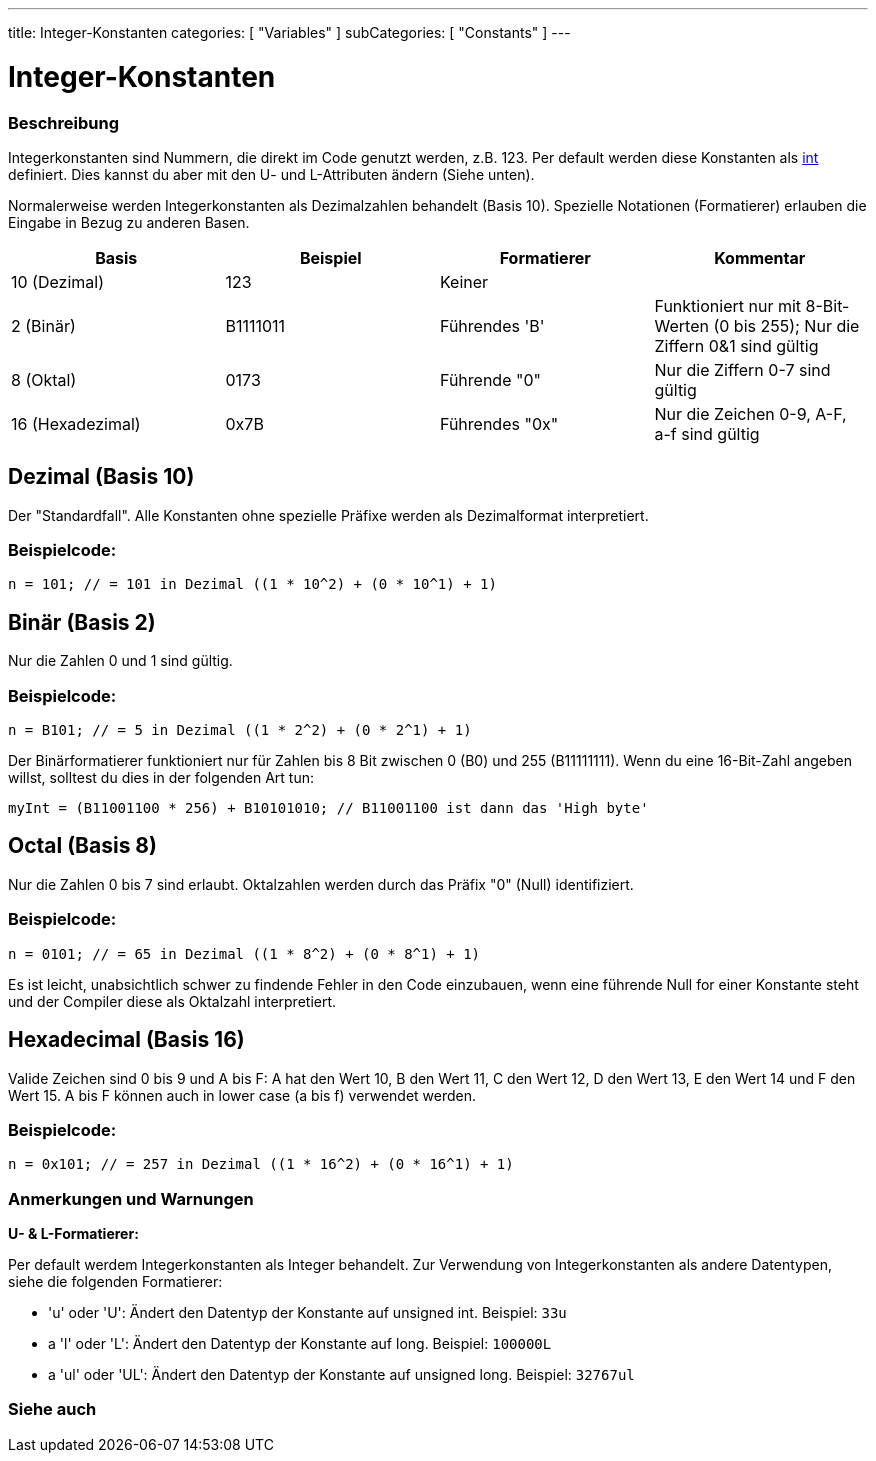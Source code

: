 ---
title: Integer-Konstanten
categories: [ "Variables" ]
subCategories: [ "Constants" ]
---





= Integer-Konstanten


// ÜBERSICHTSABSCHNITT STARTET
[#overview]
--

[float]
=== Beschreibung
Integerkonstanten sind Nummern, die direkt im Code genutzt werden, z.B. 123. Per default werden diese Konstanten als link:../../data-types/int[int] definiert.
Dies kannst du aber mit den U- und L-Attributen ändern (Siehe unten).
[%hardbreaks]

Normalerweise werden Integerkonstanten als Dezimalzahlen behandelt (Basis 10). Spezielle Notationen (Formatierer) erlauben die Eingabe in Bezug zu anderen Basen.
[%hardbreaks]

|===
|Basis |Beispiel |Formatierer |Kommentar

|10 (Dezimal)
|123
|Keiner
|

|2 (Binär)
|B1111011
|Führendes 'B'
|Funktioniert nur mit 8-Bit-Werten (0 bis 255); Nur die Ziffern 0&1 sind gültig

|8 (Oktal)
|0173
|Führende "0"
|Nur die Ziffern 0-7 sind gültig

|16 (Hexadezimal)
|0x7B
|Führendes "0x"
|Nur die Zeichen 0-9, A-F, a-f sind gültig
|===
[%hardbreaks]

--
// ÜBERSICHTSABSCHNITT ENDET



// HOW-TO-USE-ABSCHNITT STARTET
[#howtouse]
--

[float]
== Dezimal (Basis 10)
Der "Standardfall". Alle Konstanten ohne spezielle Präfixe werden als Dezimalformat interpretiert.


[float]
=== Beispielcode:
`n = 101; // = 101 in Dezimal  ((1 * 10^2) + (0 * 10^1) + 1)`


[float]
== Binär (Basis 2)
Nur die Zahlen 0 und 1 sind gültig.


[float]
=== Beispielcode:
`n = B101; // = 5 in Dezimal  ((1 * 2^2) + (0 * 2^1) + 1)`


Der Binärformatierer funktioniert nur für Zahlen bis 8 Bit zwischen 0 (B0) und 255 (B11111111). Wenn du eine 16-Bit-Zahl angeben willst,
solltest du dies in der folgenden Art tun:

`myInt = (B11001100 * 256) + B10101010; // B11001100 ist dann das 'High byte'`


[float]
== Octal (Basis 8)
Nur die Zahlen 0 bis 7 sind erlaubt. Oktalzahlen werden durch das Präfix "0" (Null) identifiziert.


[float]
=== Beispielcode:
`n = 0101; // = 65 in Dezimal  ((1 * 8^2) + (0 * 8^1) + 1)`


Es ist leicht, unabsichtlich schwer zu findende Fehler in den Code einzubauen, wenn eine führende Null for einer Konstante steht und der
Compiler diese als Oktalzahl interpretiert.
[%hardbreaks]


[float]
== Hexadecimal (Basis 16)
Valide Zeichen sind 0 bis 9 und A bis F: A hat den Wert 10, B den Wert 11, C den Wert 12, D den Wert 13, E den Wert 14 und F den Wert 15.
A bis F können auch in lower case (a bis f) verwendet werden.


[float]
=== Beispielcode:
`n = 0x101; // = 257 in Dezimal  ((1 * 16^2) + (0 * 16^1) + 1)`


[float]
=== Anmerkungen und Warnungen
*U- & L-Formatierer:*

Per default werdem Integerkonstanten als Integer behandelt. Zur Verwendung von Integerkonstanten als andere Datentypen, siehe die folgenden Formatierer:

  - 'u' oder 'U': Ändert den Datentyp der Konstante auf unsigned int. Beispiel: `33u`
  - a 'l' oder 'L': Ändert den Datentyp der Konstante auf long. Beispiel: `100000L`
  - a 'ul' oder 'UL': Ändert den Datentyp der Konstante auf unsigned long. Beispiel: `32767ul`

[%hardbreaks]

--
// HOW-TO-USE-ABSCHNITT ENDET




// SIEHE-AUCH-ABSCHNITT SECTION BEGINS
[#see_also]
--

[float]
=== Siehe auch

[role="language"]

--
// SIEHE-AUCH-ABSCHNITT SECTION ENDET
